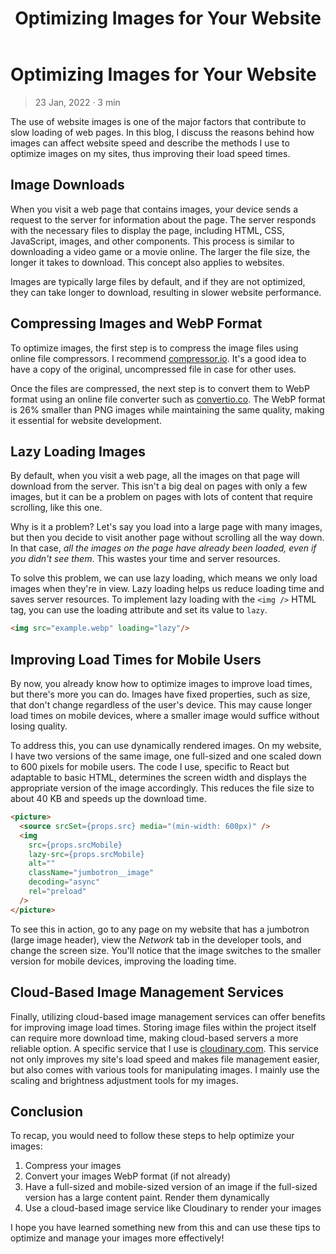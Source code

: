 #+TITLE: Optimizing Images for Your Website
#+OPTIONS: toc:nil

* Optimizing Images for Your Website
#+BEGIN_QUOTE
23 Jan, 2022 · 3 min
#+END_QUOTE

The use of website images is one of the major factors that contribute to slow
loading of web pages. In this blog, I discuss the reasons behind how images can
affect website speed and describe the methods I use to optimize images on my
sites, thus improving their load speed times.

** Image Downloads
When you visit a web page that contains images, your device sends a request to
the server for information about the page. The server responds with the
necessary files to display the page, including HTML, CSS, JavaScript, images,
and other components. This process is similar to downloading a video game or a
movie online. The larger the file size, the longer it takes to download. This
concept also applies to websites.

Images are typically large files by default, and if they are not optimized, they
can take longer to download, resulting in slower website performance.

** Compressing Images and WebP Format
To optimize images, the first step is to compress the image files using online
file compressors. I recommend [[https://compressor.io/][compressor.io]]. It's a good idea to have a copy of
the original, uncompressed file in case for other uses.

Once the files are compressed, the next step is to convert them to WebP format
using an online file converter such as [[https://convertio.co/][convertio.co]]. The WebP format is 26%
smaller than PNG images while maintaining the same quality, making it essential
for website development.

** Lazy Loading Images
By default, when you visit a web page, all the images on that page will download from the server. This isn't a big deal on pages with only a few images, but it can be a problem on pages with lots of content that require scrolling, like this one.

Why is it a problem? Let's say you load into a large page with many images, but
then you decide to visit another page without scrolling all the way down. In
that case, /all the images on the page have already been loaded, even if you
didn't see them/. This wastes your time and server resources.

To solve this problem, we can use lazy loading, which means we only load images
when they're in view. Lazy loading helps us reduce loading time and saves server
resources. To implement lazy loading with the =<img />= HTML tag, you can use the
loading attribute and set its value to =lazy=.

#+begin_src html
<img src="example.webp" loading="lazy"/>
#+end_src

** Improving Load Times for Mobile Users
By now, you already know how to optimize images to improve load times, but
there's more you can do. Images have fixed properties, such as size, that don't
change regardless of the user's device. This may cause longer load times on
mobile devices, where a smaller image would suffice without losing quality.

To address this, you can use dynamically rendered images. On my website, I have
two versions of the same image, one full-sized and one scaled down to 600 pixels
for mobile users. The code I use, specific to React but adaptable to basic HTML,
determines the screen width and displays the appropriate version of the image
accordingly. This reduces the file size to about 40 KB and speeds up the
download time.

#+begin_src html
<picture>
  <source srcSet={props.src} media="(min-width: 600px)" />
  <img
    src={props.srcMobile}
    lazy-src={props.srcMobile}
    alt=""
    className="jumbotron__image"
    decoding="async"
    rel="preload"
  />
</picture>
#+end_src

To see this in action, go to any page on my website that has a jumbotron (large
image header), view the /Network/ tab in the developer tools, and change the
screen size. You'll notice that the image switches to the smaller version for
mobile devices, improving the loading time.

** Cloud-Based Image Management Services
Finally, utilizing cloud-based image management services can offer benefits for
improving image load times. Storing image files within the project itself can
require more download time, making cloud-based servers a more reliable option. A
specific service that I use is [[https://cloudinary.com/][cloudinary.com]]. This service not only improves my
site's load speed and makes file management easier, but also comes with various
tools for manipulating images. I mainly use the scaling and brightness
adjustment tools for my images.

** Conclusion
To recap, you would need to follow these steps to help optimize your images:

1. Compress your images
2. Convert your images WebP format (if not already)
3. Have a full-sized and mobile-sized version of an image if the full-sized version has a large content paint. Render them dynamically
4. Use a cloud-based image service like Cloudinary to render your images

I hope you have learned something new from this and can use these tips to optimize and manage your images more effectively!
